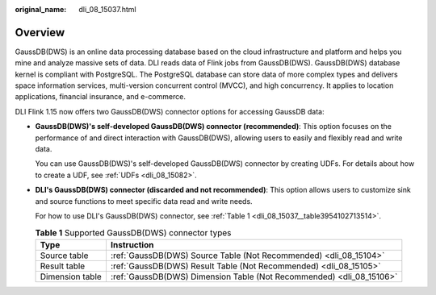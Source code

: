 :original_name: dli_08_15037.html

.. _dli_08_15037:

Overview
========

GaussDB(DWS) is an online data processing database based on the cloud infrastructure and platform and helps you mine and analyze massive sets of data. DLI reads data of Flink jobs from GaussDB(DWS). GaussDB(DWS) database kernel is compliant with PostgreSQL. The PostgreSQL database can store data of more complex types and delivers space information services, multi-version concurrent control (MVCC), and high concurrency. It applies to location applications, financial insurance, and e-commerce.

DLI Flink 1.15 now offers two GaussDB(DWS) connector options for accessing GaussDB data:

-  **GaussDB(DWS)'s self-developed GaussDB(DWS) connector (recommended)**: This option focuses on the performance of and direct interaction with GaussDB(DWS), allowing users to easily and flexibly read and write data.

   You can use GaussDB(DWS)'s self-developed GaussDB(DWS) connector by creating UDFs. For details about how to create a UDF, see :ref:`UDFs <dli_08_15082>`.

-  **DLI's GaussDB(DWS) connector (discarded and not recommended)**: This option allows users to customize sink and source functions to meet specific data read and write needs.

   For how to use DLI's GaussDB(DWS) connector, see :ref:`Table 1 <dli_08_15037__table3954102713514>`.

   .. _dli_08_15037__table3954102713514:

   .. table:: **Table 1** Supported GaussDB(DWS) connector types

      +-----------------+----------------------------------------------------------------------+
      | Type            | Instruction                                                          |
      +=================+======================================================================+
      | Source table    | :ref:`GaussDB(DWS) Source Table (Not Recommended) <dli_08_15104>`    |
      +-----------------+----------------------------------------------------------------------+
      | Result table    | :ref:`GaussDB(DWS) Result Table (Not Recommended) <dli_08_15105>`    |
      +-----------------+----------------------------------------------------------------------+
      | Dimension table | :ref:`GaussDB(DWS) Dimension Table (Not Recommended) <dli_08_15106>` |
      +-----------------+----------------------------------------------------------------------+
